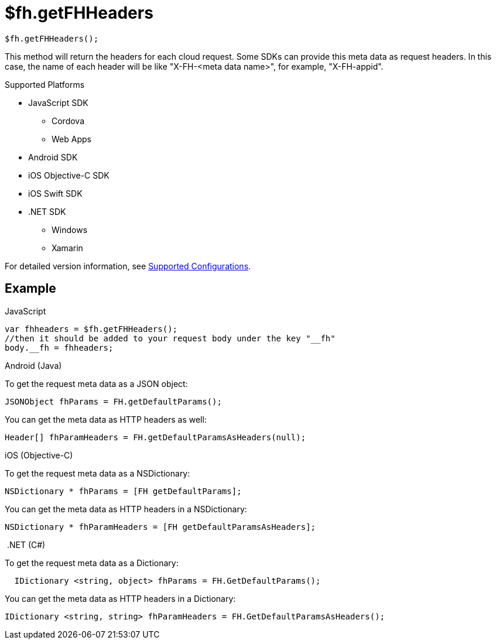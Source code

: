 // include::shared/attributes.adoc[]

[[fh-getFHHeaders]]
= $fh.getFHHeaders

[source,javascript]
----
$fh.getFHHeaders();
----

This method will return the headers for each cloud request. 
Some SDKs can provide this meta data as request headers. In this case, the name of each header will be like "X-FH-<meta data name>", for example, "X-FH-appid".

[[default-params-supported-platforms]]
.Supported Platforms

* JavaScript SDK
** Cordova
** Web Apps
* Android SDK
* iOS Objective-C SDK
* iOS Swift SDK
* .NET SDK
** Windows
** Xamarin

For detailed version information, see link:https://access.redhat.com/node/2357761[Supported Configurations^].

[[default-params-example]]
== Example

.JavaScript
[source,javascript]
----
var fhheaders = $fh.getFHHeaders();
//then it should be added to your request body under the key "__fh"
body.__fh = fhheaders;
----

.Android (Java)
To get the request meta data as a JSON object:
[source,java]
----
JSONObject fhParams = FH.getDefaultParams();
----
You can get the meta data as HTTP headers as well:
[source,java]
----
Header[] fhParamHeaders = FH.getDefaultParamsAsHeaders(null);
----

.iOS (Objective-C)

To get the request meta data as a NSDictionary:
[source,objectivec]
----
NSDictionary * fhParams = [FH getDefaultParams];
----

You can get the meta data as HTTP headers in a NSDictionary:
[source,objectivec]
----
NSDictionary * fhParamHeaders = [FH getDefaultParamsAsHeaders];
----

.{nbsp}.NET (C#)
To get the request meta data as a Dictionary:
[source,csharp]
----
  IDictionary <string, object> fhParams = FH.GetDefaultParams();
----
You can get the meta data as HTTP headers in a Dictionary:
[source,csharp]
----
IDictionary <string, string> fhParamHeaders = FH.GetDefaultParamsAsHeaders();
----
